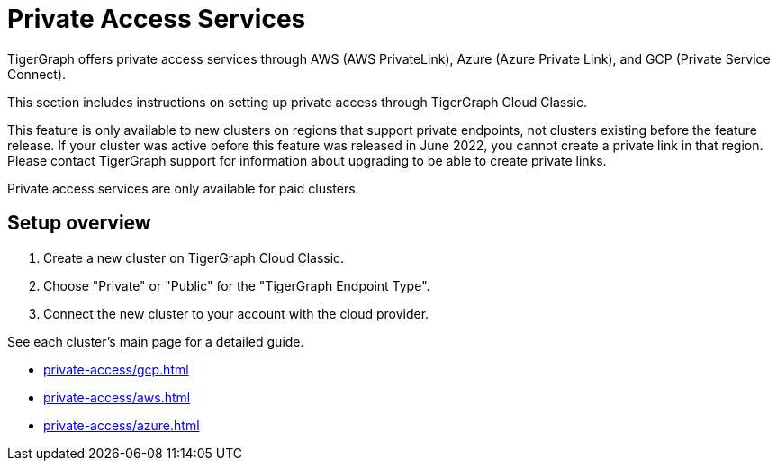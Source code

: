 = Private Access Services

TigerGraph offers private access services through AWS (AWS PrivateLink), Azure (Azure Private Link), and GCP (Private Service Connect).

This section includes instructions on setting up private access through TigerGraph Cloud Classic.

This feature is only available to new clusters on regions that support private endpoints, not clusters existing before the feature release.
If your cluster was active before this feature was released in June 2022, you cannot create a private link in that region. Please contact TigerGraph support for information about upgrading to be able to create private links.

Private access services are only available for paid clusters.

== Setup overview

. Create a new cluster on TigerGraph Cloud Classic.

. Choose "Private" or "Public" for the "TigerGraph Endpoint Type".

. Connect the new cluster to your account with the cloud provider.

See each cluster's main page for a detailed guide.

* xref:private-access/gcp.adoc[]

* xref:private-access/aws.adoc[]

* xref:private-access/azure.adoc[]